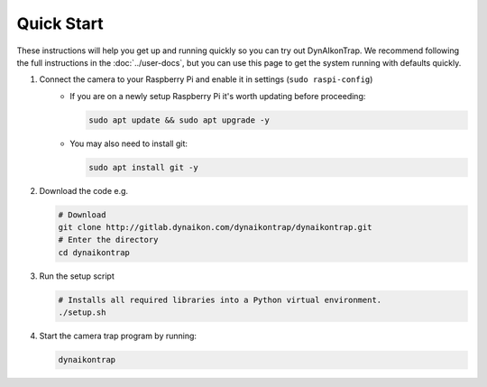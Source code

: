 Quick Start
===========

These instructions will help you get up and running quickly so you can try out DynAIkonTrap. We recommend following the full instructions in the :doc:`../user-docs`, but you can use this page to get the system running with defaults quickly.

#. Connect the camera to your Raspberry Pi and enable it in settings (``sudo raspi-config``)
    - If you are on a newly setup Raspberry Pi it's worth updating before proceeding:
        
      .. code:: sh

         sudo apt update && sudo apt upgrade -y
        
    - You may also need to install git:
      
      .. code:: sh
      
        sudo apt install git -y
        
#. Download the code e.g.
    
   .. code:: sh
      
      # Download
      git clone http://gitlab.dynaikon.com/dynaikontrap/dynaikontrap.git
      # Enter the directory
      cd dynaikontrap
    
#. Run the setup script

   .. code:: sh
      
      # Installs all required libraries into a Python virtual environment.
      ./setup.sh

#. Start the camera trap program by running:
   
   .. code:: sh
    
      dynaikontrap
